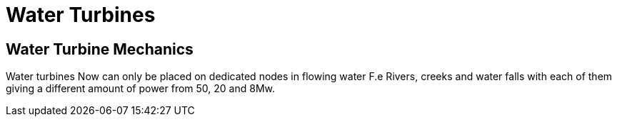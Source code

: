 = Water Turbines

## Water Turbine Mechanics
Water turbines Now can only be placed on dedicated nodes in flowing water F.e Rivers, creeks and water falls with each of them giving a different amount of power from 50, 20 and 8Mw.

